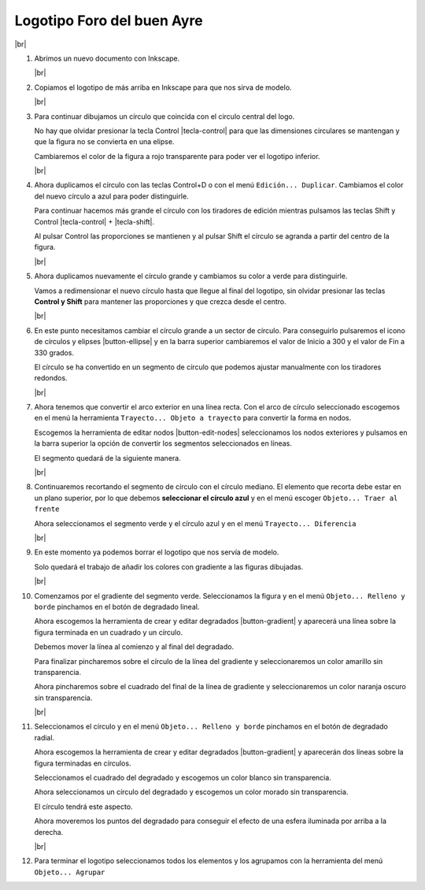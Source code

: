 ﻿.. include:: inkscape-subs.rst

.. _inkscape-logo-08:

Logotipo Foro del buen Ayre
===========================

.. image:: inkscape/_images/inkscape-logo-08.jpg
   :align: center

|br|

1. Abrimos un nuevo documento con Inkscape.

   |br|

#. Copiamos el logotipo de más arriba en Inkscape para que nos
   sirva de modelo.

   |br|

#. Para continuar dibujamos un círculo que coincida con el circulo central
   del logo.

   No hay que olvidar presionar la tecla Control |tecla-control| para que
   las dimensiones circulares se mantengan y que la figura no se convierta
   en una elipse.

   Cambiaremos el color de la figura a rojo transparente para poder
   ver el logotipo inferior.

   .. image:: inkscape/_images/inkscape-logo-08-a.png
      :align: center

   |br|

#. Ahora duplicamos el círculo con las teclas Control+D o con el menú
   ``Edición... Duplicar``. Cambiamos el color del nuevo círculo a azul
   para poder distinguirle.

   Para continuar hacemos más grande el círculo con los tiradores de
   edición mientras pulsamos las teclas Shift y Control
   |tecla-control| + |tecla-shift|.

   Al pulsar Control las proporciones se mantienen y al pulsar Shift el
   círculo se agranda a partir del centro de la figura.

   .. image:: inkscape/_images/inkscape-logo-08-b.png
      :align: center

   |br|

#. Ahora duplicamos nuevamente el círculo grande y cambiamos su color
   a verde para distinguirle.

   Vamos a redimensionar el nuevo círculo hasta que llegue al final del
   logotipo, sin olvidar presionar las teclas **Control y Shift** para
   mantener las proporciones y que crezca desde el centro.

   .. image:: inkscape/_images/inkscape-logo-08-c.png
      :align: center

   |br|

#. En este punto necesitamos cambiar el círculo grande a un sector de círculo.
   Para conseguirlo pulsaremos el icono de círculos y elipses |button-ellipse|
   y en la barra superior cambiaremos el valor de Inicio a 300 y el valor
   de Fin a 330 grados.

   .. image:: inkscape/_images/inkscape-logo-08-d.png
      :align: center

   El círculo se ha convertido en un segmento de círculo que podemos ajustar
   manualmente con los tiradores redondos.

   .. image:: inkscape/_images/inkscape-logo-08-e.png
      :align: center

   |br|

#. Ahora tenemos que convertir el arco exterior en una línea recta.
   Con el arco de círculo seleccionado escogemos en el menú la herramienta
   ``Trayecto... Objeto a trayecto`` para convertir la forma en nodos.

   Escogemos la herramienta de editar nodos |button-edit-nodes|
   seleccionamos los nodos exteriores y pulsamos en la barra superior
   la opción de convertir los segmentos seleccionados en líneas.

   .. image:: inkscape/_images/inkscape-logo-08-f.png
      :align: center

   El segmento quedará de la siguiente manera.

   .. image:: inkscape/_images/inkscape-logo-08-g.png
      :align: center

   |br|

#. Continuaremos recortando el segmento de círculo con el círculo mediano.
   El elemento que recorta debe estar en un plano superior, por lo que
   debemos **seleccionar el círculo azul** y en el menú escoger
   ``Objeto... Traer al frente``

   .. image:: inkscape/_images/inkscape-logo-08-h.png
      :align: center

   Ahora seleccionamos el segmento verde y el círculo azul y en el menú
   ``Trayecto... Diferencia``

   .. image:: inkscape/_images/inkscape-logo-08-i.png
      :align: center

   |br|

#. En este momento ya podemos borrar el logotipo que nos servía de
   modelo.

   .. image:: inkscape/_images/inkscape-logo-08-j.png
      :align: center

   Solo quedará el trabajo de añadir los colores con gradiente a las
   figuras dibujadas.

   |br|

#. Comenzamos por el gradiente del segmento verde.
   Seleccionamos la figura y en el menú ``Objeto... Relleno y borde``
   pinchamos en el botón de degradado lineal.

   .. image:: inkscape/_images/inkscape-logo-08-k.png
      :align: center

   Ahora escogemos la herramienta de crear y editar degradados
   |button-gradient| y aparecerá una línea sobre la figura
   terminada en un cuadrado y un círculo.

   Debemos mover la línea al comienzo y al final del degradado.

   .. image:: inkscape/_images/inkscape-logo-08-l.png
      :align: center

   Para finalizar pincharemos sobre el círculo de la línea del gradiente
   y seleccionaremos un color amarillo sin transparencia.

   Ahora pincharemos sobre el cuadrado del final de la línea de gradiente
   y seleccionaremos un color naranja oscuro sin transparencia.

   .. image:: inkscape/_images/inkscape-logo-08-m.png
      :align: center

   |br|

#. Seleccionamos el círculo y en el menú ``Objeto... Relleno y borde``
   pinchamos en el botón de degradado radial.

   .. image:: inkscape/_images/inkscape-logo-08-n.png
      :align: center

   Ahora escogemos la herramienta de crear y editar degradados
   |button-gradient| y aparecerán dos líneas sobre la figura
   terminadas en círculos.

   .. image:: inkscape/_images/inkscape-logo-08-o.png
      :align: center


   Seleccionamos el cuadrado del degradado y escogemos un color blanco
   sin transparencia.

   Ahora seleccionamos un círculo del degradado y escogemos un color
   morado sin transparencia.

   El círculo tendrá este aspecto.

   .. image:: inkscape/_images/inkscape-logo-08-p.png
      :align: center

   Ahora moveremos los puntos del degradado para conseguir el efecto
   de una esfera iluminada por arriba a la derecha.

   .. image:: inkscape/_images/inkscape-logo-08-q.png
      :align: center

   |br|

#. Para terminar el logotipo seleccionamos todos los elementos y
   los agrupamos con la herramienta del menú ``Objeto... Agrupar``

   .. image:: inkscape/_images/inkscape-logo-08-r.png
      :align: center

